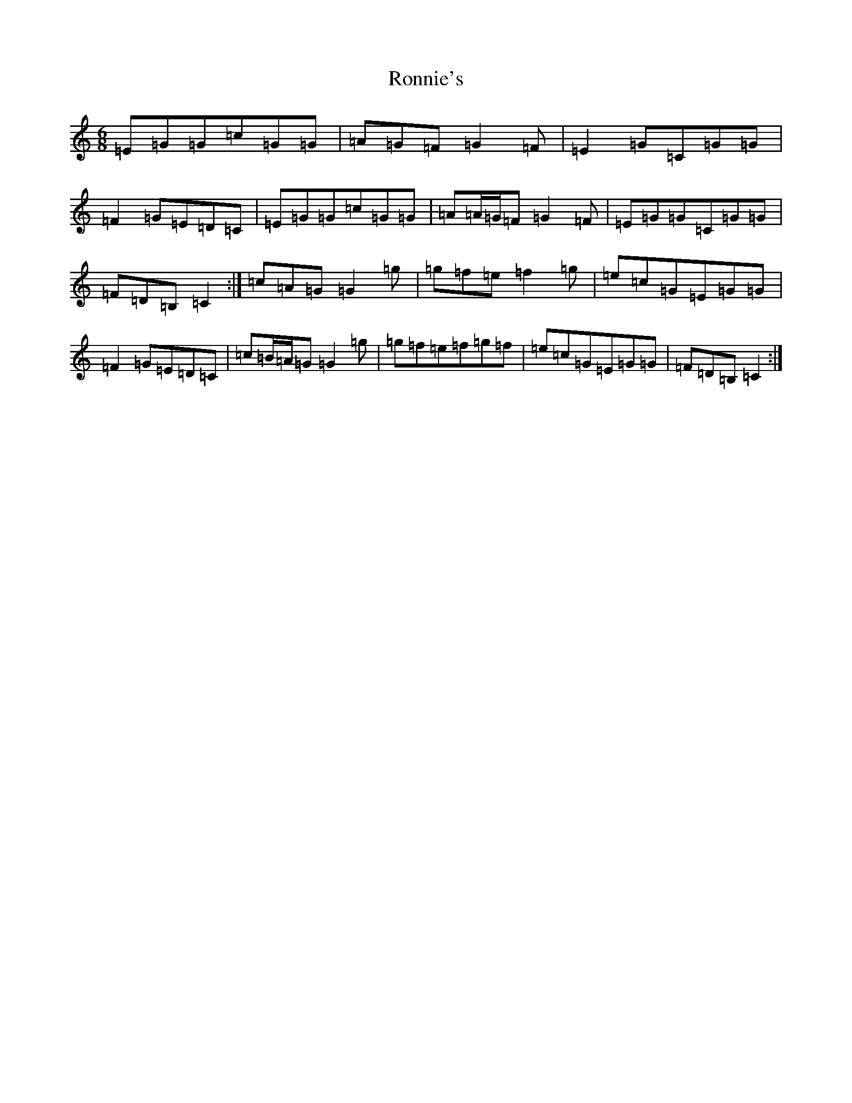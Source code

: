X: 18472
T: Ronnie's
S: https://thesession.org/tunes/7969#setting7969
Z: D Major
R: jig
M: 6/8
L: 1/8
K: C Major
=E=G=G=c=G=G|=A=G=F=G2=F|=E2=G=C=G=G|=F2=G=E=D=C|=E=G=G=c=G=G|=A=A/2=G/2=F=G2=F|=E=G=G=C=G=G|=F=D=B,=C2:|=c=A=G=G2=g|=g=f=e=f2=g|=e=c=G=E=G=G|=F2=G=E=D=C|=c=B/2=A/2=G=G2=g|=g=f=e=f=g=f|=e=c=G=E=G=G|=F=D=B,=C2:|